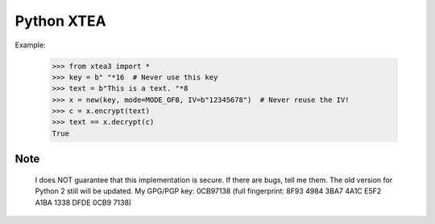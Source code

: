 ===========
Python XTEA
===========

.. image:: https://pypip.in/download/xtea/badge.png
    :target: https://pypi.python.org/pypi/xtea3/
.. image:: https://pypip.in/version/xtea3/badge.png
    :target: https://pypi.python.org/pypi/xtea3/
.. image:: https://pypip.in/license/xtea3/badge.png
    :target: https://pypi.python.org/pypi/xtea3/

    This is an XTEA-Cipher implementation in Python 3 (eXtended Tiny Encryption Algorithm).

    XTEA is a small blockcipher with 8 bytes blocksize and 16 bytes Keysize (128-Bit).
    The algorithm is secure at 2014 with the recommend 64 rounds (32 cycles). The minimum for rounds is  38 (19 cycles).
    This implementation supports following modes of operation:
    ECB, CFB, CBC, OFB, CTR
    It also supports CBC-MAC


Example:

    >>> from xtea3 import *
    >>> key = b" "*16  # Never use this key
    >>> text = b"This is a text. "*8
    >>> x = new(key, mode=MODE_OFB, IV=b"12345678")  # Never reuse the IV!
    >>> c = x.encrypt(text)
    >>> text == x.decrypt(c)
    True
    
Note
====
   
    I does NOT guarantee that this implementation is secure. If there are bugs, tell me them. 
    The old version for Python 2 still will be updated.
    My GPG/PGP key: 0CB97138 (full fingerprint: 8F93 4984 3BA7 4A1C E5F2  A1BA 1338 DFDE 0CB9 7138)

